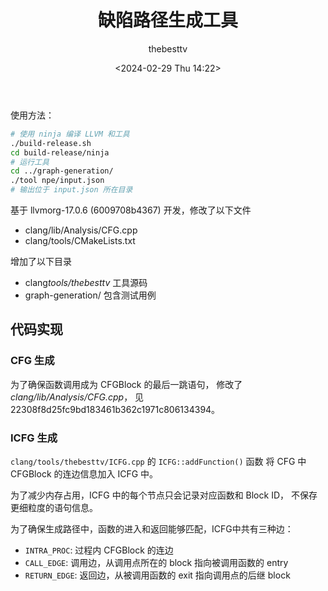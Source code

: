#+title: 缺陷路径生成工具
#+date: <2024-02-29 Thu 14:22>
#+author: thebesttv

使用方法：
#+begin_src bash
  # 使用 ninja 编译 LLVM 和工具
  ./build-release.sh
  cd build-release/ninja
  # 运行工具
  cd ../graph-generation/
  ./tool npe/input.json
  # 输出位于 input.json 所在目录
#+end_src

基于 llvmorg-17.0.6 (6009708b4367) 开发，修改了以下文件
- clang/lib/Analysis/CFG.cpp
- clang/tools/CMakeLists.txt
增加了以下目录
- clang/tools/thebesttv/ 工具源码
- graph-generation/ 包含测试用例

** 代码实现

*** CFG 生成

为了确保函数调用成为 CFGBlock 的最后一跳语句，
修改了 [[clang/lib/Analysis/CFG.cpp]]，
见 22308f8d25fc9bd183461b362c1971c806134394。

*** ICFG 生成

=clang/tools/thebesttv/ICFG.cpp= 的 =ICFG::addFunction()= 函数
将 CFG 中 CFGBlock 的连边信息加入 ICFG 中。

为了减少内存占用，ICFG 中的每个节点只会记录对应函数和 Block ID，
不保存更细粒度的语句信息。

为了确保生成路径中，函数的进入和返回能够匹配，ICFG中共有三种边：
- =INTRA_PROC=: 过程内 CFGBlock 的连边
- =CALL_EDGE=: 调用边，从调用点所在的 block 指向被调用函数的 entry
- =RETURN_EDGE=: 返回边，从被调用函数的 exit 指向调用点的后继 block
